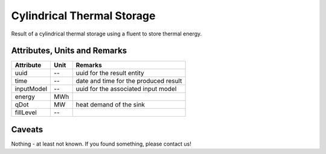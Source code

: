.. _cylindricalstorage_result:

Cylindrical Thermal Storage
---------------------------
Result of a cylindrical thermal storage using a fluent to store thermal energy.

Attributes, Units and Remarks
^^^^^^^^^^^^^^^^^^^^^^^^^^^^^

+---------------+---------+-----------------------------------------------------------+
| Attribute     | Unit    | Remarks                                                   |
+===============+=========+===========================================================+
| uuid          | --      | uuid for the result entity                                |
+---------------+---------+-----------------------------------------------------------+
| time          | --      | date and time for the produced result                     |
+---------------+---------+-----------------------------------------------------------+
| inputModel    | --      | uuid for the associated input model                       |
+---------------+---------+-----------------------------------------------------------+
| energy        | MWh     |                                                           |
+---------------+---------+-----------------------------------------------------------+
| qDot          | MW      | heat demand of the sink                                   |
+---------------+---------+-----------------------------------------------------------+
| fillLevel     | --      |                                                           |
+---------------+---------+-----------------------------------------------------------+

Caveats
^^^^^^^
Nothing - at least not known.
If you found something, please contact us!

